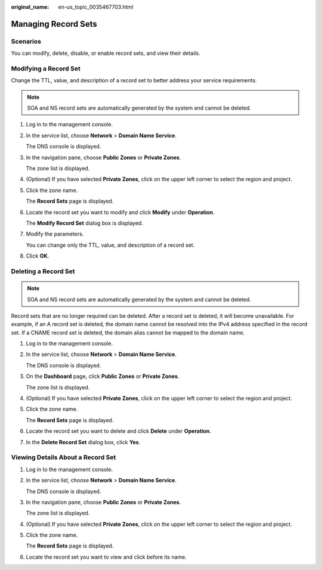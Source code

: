 :original_name: en-us_topic_0035467703.html

.. _en-us_topic_0035467703:

Managing Record Sets
====================

**Scenarios**
-------------

You can modify, delete, disable, or enable record sets, and view their details.

Modifying a Record Set
----------------------

Change the TTL, value, and description of a record set to better address your service requirements.

.. note::

   SOA and NS record sets are automatically generated by the system and cannot be deleted.

#. Log in to the management console.

#. In the service list, choose **Network** > **Domain Name Service**.

   The DNS console is displayed.

#. In the navigation pane, choose **Public Zones** or **Private Zones**.

   The zone list is displayed.

#. (Optional) If you have selected **Private Zones**, click |image1| on the upper left corner to select the region and project.

#. Click the zone name.

   The **Record Sets** page is displayed.

#. Locate the record set you want to modify and click **Modify** under **Operation**.

   The **Modify Record Set** dialog box is displayed.

#. Modify the parameters.

   You can change only the TTL, value, and description of a record set.

#. Click **OK**.

Deleting a Record Set
---------------------

.. note::

   SOA and NS record sets are automatically generated by the system and cannot be deleted.

Record sets that are no longer required can be deleted. After a record set is deleted, it will become unavailable. For example, if an A record set is deleted, the domain name cannot be resolved into the IPv4 address specified in the record set. If a CNAME record set is deleted, the domain alias cannot be mapped to the domain name.

#. Log in to the management console.

#. In the service list, choose **Network** > **Domain Name Service**.

   The DNS console is displayed.

3. On the **Dashboard** page, click **Public Zones** or **Private Zones**.

   The zone list is displayed.

4. (Optional) If you have selected **Private Zones**, click |image2| on the upper left corner to select the region and project.

5. Click the zone name.

   The **Record Sets** page is displayed.

6. Locate the record set you want to delete and click **Delete** under **Operation**.

7. In the **Delete Record Set** dialog box, click **Yes**.

Viewing Details About a Record Set
----------------------------------

#. Log in to the management console.

#. In the service list, choose **Network** > **Domain Name Service**.

   The DNS console is displayed.

3. In the navigation pane, choose **Public Zones** or **Private Zones**.

   The zone list is displayed.

4. (Optional) If you have selected **Private Zones**, click |image3| on the upper left corner to select the region and project.

5. Click the zone name.

   The **Record Sets** page is displayed.

6. Locate the record set you want to view and click |image4| before its name.

.. |image1| image:: /_static/images/en-us_image_0148391090.png
.. |image2| image:: /_static/images/en-us_image_0148391090.png
.. |image3| image:: /_static/images/en-us_image_0148391090.png
.. |image4| image:: /_static/images/en-us_image_0210877115.png

